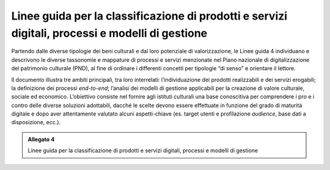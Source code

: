 .. _linee_guida_classificazione:
Linee guida per la classificazione di prodotti e servizi digitali, processi e modelli di gestione 
==================================================================================================

Partendo dalle diverse tipologie dei beni culturali e dal loro
potenziale di valorizzazione, le Linee guida 4 individuano e descrivono
le diverse tassonomie e mappature di processi e servizi menzionate nel
Piano nazionale di digitalizzazione del patrimonio culturale (PND), al
fine di ordinare i differenti concetti per tipologie “di senso” e
orientare il lettore.

Il documento illustra tre ambiti principali, tra loro interrelati:
l’individuazione dei prodotti realizzabili e dei servizi erogabili; la
definizione dei processi *end-to-end*; l’analisi dei modelli di gestione
applicabili per la creazione di valore culturale, sociale ed economico.
L’obiettivo consiste nel fornire agli istituti culturali una base
conoscitiva per comprendere i pro e i contro delle diverse soluzioni
adottabili, dacché le scelte devono essere effettuate in funzione del
grado di maturità digitale e dopo aver attentamente valutato alcuni
aspetti-chiave (es. target utenti e profilazione *audience*, base dati a
disposizione, ecc.).

.. admonition:: Allegato 4

  Linee guida per la classificazione di prodotti e servizi digitali, processi e modelli di gestione

